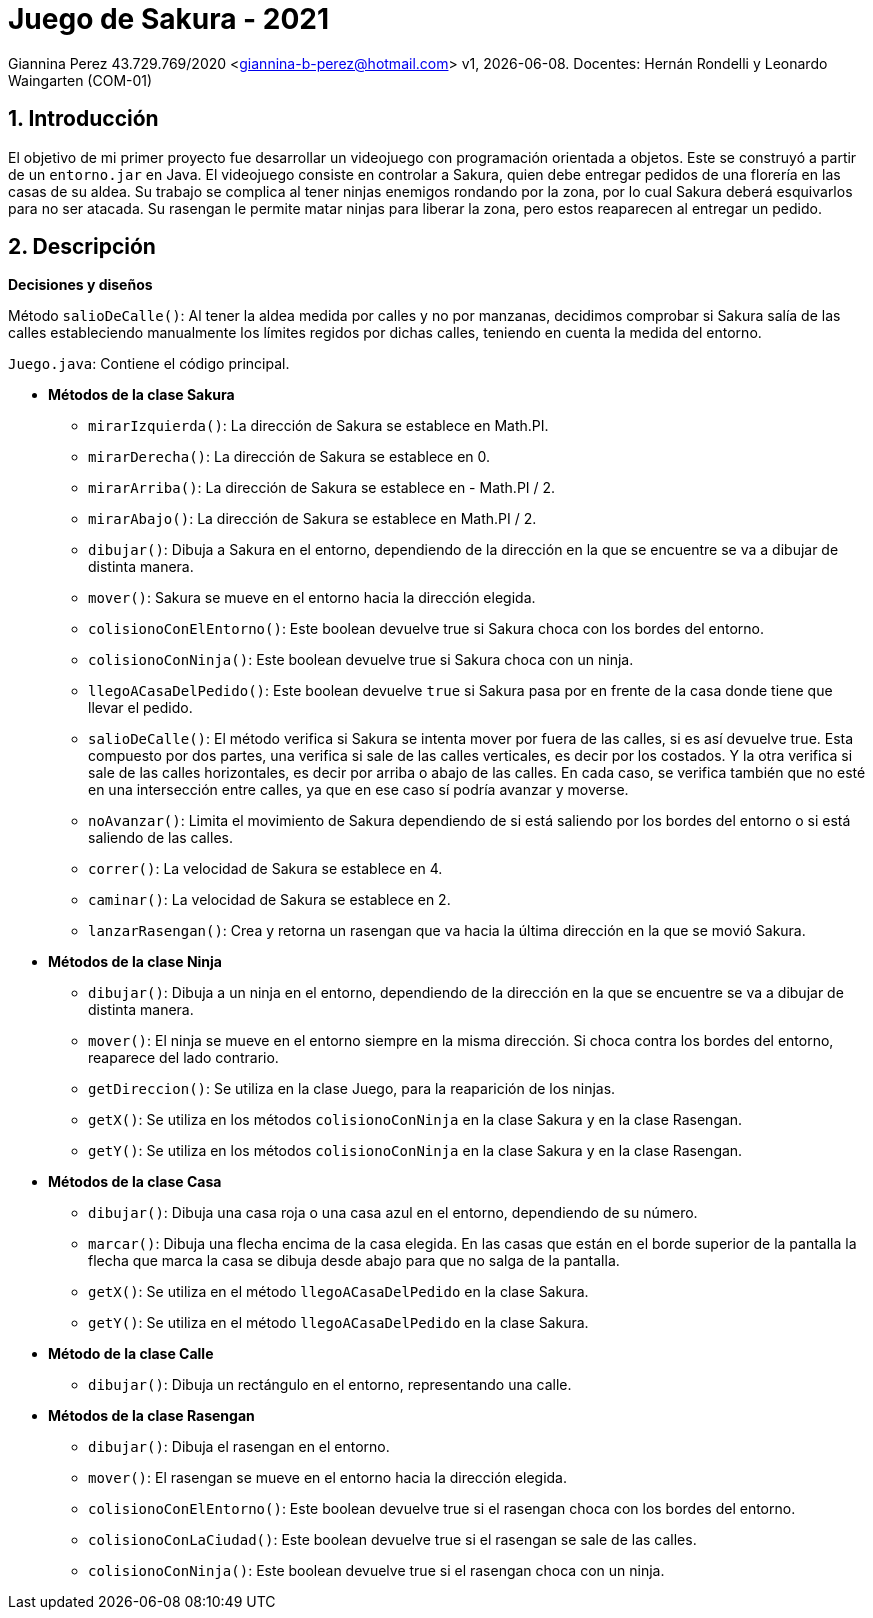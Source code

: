 = Juego de Sakura - 2021

Giannina Perez 43.729.769/2020 <giannina-b-perez@hotmail.com>
v1, {docdate}. Docentes: Hernán Rondelli y Leonardo Waingarten (COM-01)

:title-page:
:numbered:
:source-highlighter: coderay
:tabsize: 4

== Introducción

El objetivo de mi primer proyecto fue desarrollar un videojuego con programación orientada a objetos. Este se construyó a partir de un `entorno.jar` en Java. El videojuego consiste en controlar a Sakura, quien debe entregar pedidos de una florería en las casas de su aldea. Su trabajo se complica al tener ninjas enemigos rondando por la zona, por lo cual Sakura deberá esquivarlos para no ser atacada. Su rasengan le permite matar ninjas para liberar la zona, pero estos reaparecen al entregar un pedido.

== Descripción

*Decisiones y diseños*

Método `salioDeCalle()`: Al tener la aldea medida por calles y no por manzanas, decidimos comprobar si Sakura salía de las calles estableciendo manualmente los límites regidos por dichas calles, teniendo en cuenta la medida del entorno.

`Juego.java`: Contiene el código principal.

- *Métodos de la clase Sakura*
   
 * `mirarIzquierda()`: La dirección de Sakura se establece en Math.PI.
 
 * `mirarDerecha()`: La dirección de Sakura se establece en 0.

 * `mirarArriba()`: La dirección de Sakura se establece en - Math.PI / 2.
 
 * `mirarAbajo()`: La dirección de Sakura se establece en Math.PI / 2.

 * `dibujar()`: Dibuja a Sakura en el entorno, dependiendo de la dirección en la que se encuentre se va a dibujar de distinta manera.

 * `mover()`: Sakura se mueve en el entorno hacia la dirección elegida.

 * `colisionoConElEntorno()`: Este boolean devuelve true si Sakura choca con los bordes del entorno.

 * `colisionoConNinja()`: Este boolean devuelve true si Sakura choca con un ninja.

 * `llegoACasaDelPedido()`: Este boolean devuelve `true` si Sakura pasa por en frente de la casa donde tiene que llevar el pedido.

 * `salioDeCalle()`: El método verifica si Sakura se intenta mover por
 fuera de las calles, si es así devuelve true. Esta compuesto por dos
 partes, una verifica si sale de las calles verticales, es decir por
 los costados. Y la otra verifica si sale de las calles horizontales,
 es decir por arriba o abajo de las calles. En cada caso, se verifica también que no esté en una intersección entre calles, ya que en ese caso sí podría avanzar y moverse.

 * `noAvanzar()`: Limita el movimiento de Sakura dependiendo de si está saliendo por los bordes del entorno o si está saliendo de las calles.

 * `correr()`: La velocidad de Sakura se establece en 4.

 * `caminar()`: La velocidad de Sakura se establece en 2.

 * `lanzarRasengan()`: Crea y retorna un rasengan que va hacia la última dirección en la que se movió Sakura.

 - *Métodos de la clase Ninja*
   
 * `dibujar()`: Dibuja a un ninja en el entorno, dependiendo de la dirección en la que se encuentre se va a dibujar de distinta manera.

 * `mover()`: El ninja se mueve en el entorno siempre en la misma dirección. Si choca contra los bordes del entorno, reaparece del lado contrario.

 * `getDireccion()`: Se utiliza en la clase Juego, para la reaparición de los ninjas.

 * `getX()`: Se utiliza en los métodos `colisionoConNinja` en la clase Sakura y en la clase Rasengan.

 * `getY()`: Se utiliza en los métodos `colisionoConNinja` en la clase Sakura y en la clase Rasengan.

 - *Métodos de la clase Casa*
   
 * `dibujar()`: Dibuja una casa roja o una casa azul en el entorno, dependiendo de su número.

 * `marcar()`: Dibuja una flecha encima de la casa elegida. En las casas que están en el borde superior de la pantalla la flecha que marca la casa se dibuja desde abajo para que no salga de la pantalla.

 * `getX()`: Se utiliza en el método `llegoACasaDelPedido` en la clase Sakura.

 * `getY()`: Se utiliza en el método `llegoACasaDelPedido` en la clase Sakura.

 - *Método de la clase Calle*
   
 * `dibujar()`: Dibuja un rectángulo en el entorno, representando una calle.

 - *Métodos de la clase Rasengan*
   
 * `dibujar()`: Dibuja el rasengan en el entorno.

 * `mover()`: El rasengan se mueve en el entorno hacia la dirección elegida.

 * `colisionoConElEntorno()`: Este boolean devuelve true si el rasengan choca con los bordes del entorno.
 
 * `colisionoConLaCiudad()`: Este boolean devuelve true si el rasengan se sale de las calles.
 
 * `colisionoConNinja()`: Este boolean devuelve true si el rasengan choca con un ninja.
